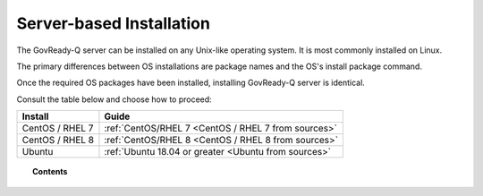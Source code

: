 .. Copyright (C) 2020 GovReady PBC

.. _Server-based Installation:

Server-based Installation
=========================

.. meta::
  :description: The GovReady-Q server can be installed on any Unix-like operating system. It is most commonly installed on Linux.

The GovReady-Q server can be installed on any Unix-like operating system. It is most commonly installed on Linux.

The primary differences between OS installations are package names and the OS's install package command.

Once the required OS packages have been installed, installing GovReady-Q server is identical.

Consult the table below and choose how to proceed:

+-----------------+------------------------------------------------------+
| Install         | Guide                                                |
+=================+======================================================+
| CentOS / RHEL 7 | :ref:`CentOS/RHEL 7 <CentOS / RHEL 7 from sources>`  |
+-----------------+------------------------------------------------------+
| CentOS / RHEL 8 | :ref:`CentOS/RHEL 8 <CentOS / RHEL 8 from sources>`  |
+-----------------+------------------------------------------------------+
| Ubuntu          | :ref:`Ubuntu 18.04 or greater <Ubuntu from sources>` |
+-----------------+------------------------------------------------------+

.. topic:: Contents

    .. toctree::
        :maxdepth: 1

        linux/centos7/index
        linux/centos8/index
        linux/ubuntu/index
